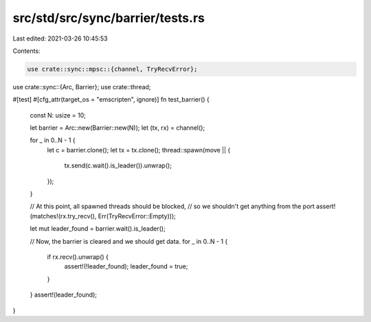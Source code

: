 src/std/src/sync/barrier/tests.rs
=================================

Last edited: 2021-03-26 10:45:53

Contents:

.. code-block:: rs

    use crate::sync::mpsc::{channel, TryRecvError};
use crate::sync::{Arc, Barrier};
use crate::thread;

#[test]
#[cfg_attr(target_os = "emscripten", ignore)]
fn test_barrier() {
    const N: usize = 10;

    let barrier = Arc::new(Barrier::new(N));
    let (tx, rx) = channel();

    for _ in 0..N - 1 {
        let c = barrier.clone();
        let tx = tx.clone();
        thread::spawn(move || {
            tx.send(c.wait().is_leader()).unwrap();
        });
    }

    // At this point, all spawned threads should be blocked,
    // so we shouldn't get anything from the port
    assert!(matches!(rx.try_recv(), Err(TryRecvError::Empty)));

    let mut leader_found = barrier.wait().is_leader();

    // Now, the barrier is cleared and we should get data.
    for _ in 0..N - 1 {
        if rx.recv().unwrap() {
            assert!(!leader_found);
            leader_found = true;
        }
    }
    assert!(leader_found);
}


